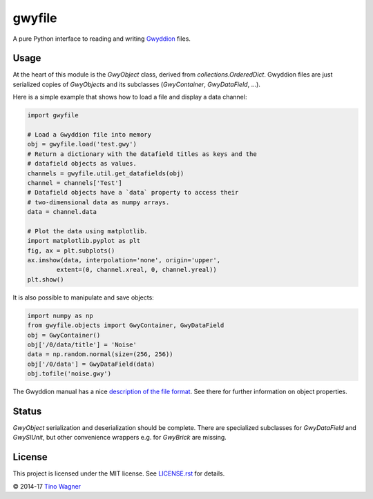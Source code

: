 gwyfile
=======

A pure Python interface to reading and writing `Gwyddion
<http://www.gwyddion.net>`_ files.


Usage
-----

At the heart of this module is the `GwyObject` class, derived from
`collections.OrderedDict`. Gwyddion files are just serialized copies of
`GwyObject`\ s and its subclasses (`GwyContainer`, `GwyDataField`, ...).

Here is a simple example that shows how to load a file and display a data
channel:

.. code-block:: python

    import gwyfile

    # Load a Gwyddion file into memory
    obj = gwyfile.load('test.gwy')
    # Return a dictionary with the datafield titles as keys and the
    # datafield objects as values.
    channels = gwyfile.util.get_datafields(obj)
    channel = channels['Test']
    # Datafield objects have a `data` property to access their
    # two-dimensional data as numpy arrays.
    data = channel.data

    # Plot the data using matplotlib.
    import matplotlib.pyplot as plt
    fig, ax = plt.subplots()
    ax.imshow(data, interpolation='none', origin='upper',
            extent=(0, channel.xreal, 0, channel.yreal))
    plt.show()

It is also possible to manipulate and save objects:

.. code-block:: python

    import numpy as np
    from gwyfile.objects import GwyContainer, GwyDataField
    obj = GwyContainer()
    obj['/0/data/title'] = 'Noise'
    data = np.random.normal(size=(256, 256))
    obj['/0/data'] = GwyDataField(data)
    obj.tofile('noise.gwy')

The Gwyddion manual has a nice `description of the file format
<http://gwyddion.net/documentation/user-guide-en/gwyfile-format.html>`_. See
there for further information on object properties.


Status
------

`GwyObject` serialization and deserialization should be complete. There
are specialized subclasses for `GwyDataField` and `GwySIUnit`, but other
convenience wrappers e.g. for `GwyBrick` are missing.


License
-------

This project is licensed under the MIT license. See `LICENSE.rst <LICENSE.rst>`_
for details.

© 2014-17 `Tino Wagner <http://www.tinowagner.com/>`_
